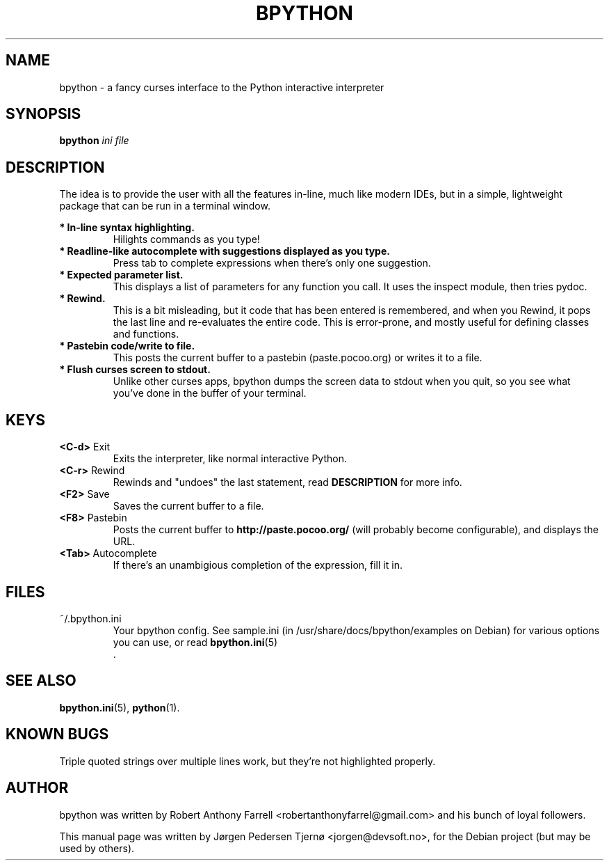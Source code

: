 .\"                                      Hey, EMACS: -*- nroff -*-
.\" First parameter, NAME, should be all caps
.\" Second parameter, SECTION, should be 1-8, maybe w/ subsection
.\" other parameters are allowed: see man(7), man(1)
.TH BPYTHON 1 "August 13, 2008"
.\" Please adjust this date whenever revising the manpage.
.\"
.\" Some roff macros, for reference:
.\" .nh        disable hyphenation
.\" .hy        enable hyphenation
.\" .ad l      left justify
.\" .ad b      justify to both left and right margins
.\" .nf        disable filling
.\" .fi        enable filling
.\" .br        insert line break
.\" .sp <n>    insert n+1 empty lines
.\" for manpage-specific macros, see man(7)
.SH NAME
bpython \- a fancy curses interface to the Python interactive interpreter
.SH SYNOPSIS
.B bpython
.I ini file
.SH DESCRIPTION
The idea is to provide the user with all the features
in\-line, much like modern IDEs, but in a simple,
lightweight package that can be run in a terminal
window.

.B * In\-line syntax highlighting.
.RS
Hilights commands as you type!
.RE
.B * Readline\-like autocomplete with suggestions displayed as you type.
.RS
Press tab to complete expressions when there's only one suggestion.
.RE
.B * Expected parameter list.
.RS
This displays a list of parameters for any function you call. It uses the inspect module, then tries pydoc.
.RE
.B * Rewind.
.RS
This is a bit misleading, but it code that has been entered is remembered, and when you Rewind, it pops the last line and re\-evaluates the entire code. This is error\-prone, and mostly useful for defining classes and functions. 
.RE
.B * Pastebin code/write to file.
.RS
This posts the current buffer to a pastebin (paste.pocoo.org) or writes it to a file.
.RE
.B * Flush curses screen to stdout.
.RS
Unlike other curses apps, bpython dumps the screen data to stdout when you quit, so you see what you've done in the buffer of your terminal.
.RE

.SH KEYS
.B <C\-d>
Exit
.RS
Exits the interpreter, like normal interactive Python.
.RE
.B <C\-r>
Rewind
.RS
Rewinds and "undoes" the last statement, read 
.B DESCRIPTION
for more info.
.RE
.B <F2>
Save
.RS
Saves the current buffer to a file.
.RE
.B <F8>
Pastebin
.RS
Posts the current buffer to 
.B http://paste.pocoo.org/
(will probably become configurable), and displays the URL.
.RE
.B <Tab>
Autocomplete
.RS
If there's an unambigious completion of the expression, fill it in.
.RE

.SH FILES
~/.bpython.ini
.RS
Your bpython config. See sample.ini (in /usr/share/docs/bpython/examples on Debian) for various options you can use, or read
.BR bpython.ini (5)
 .
.RE

.SH SEE ALSO
.BR bpython.ini (5),
.BR python (1).

.SH KNOWN BUGS
Triple quoted strings over multiple lines work, but they're not highlighted
properly.

.SH AUTHOR
bpython was written by Robert Anthony Farrell <robertanthonyfarrel@gmail.com> and his bunch of loyal followers.
.PP
This manual page was written by Jørgen Pedersen Tjernø <jorgen@devsoft.no>,
for the Debian project (but may be used by others).
